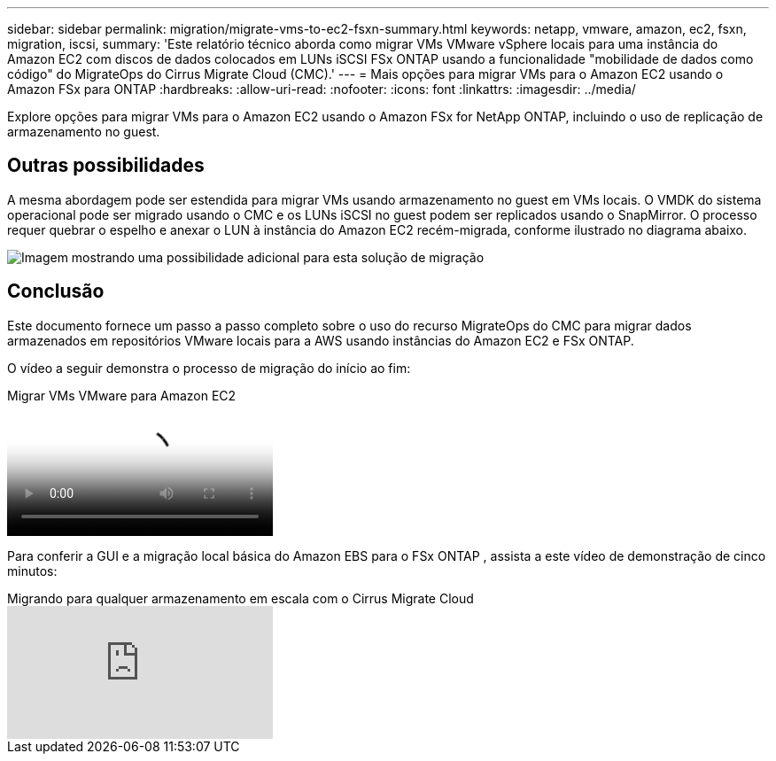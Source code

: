---
sidebar: sidebar 
permalink: migration/migrate-vms-to-ec2-fsxn-summary.html 
keywords: netapp, vmware, amazon, ec2, fsxn, migration, iscsi, 
summary: 'Este relatório técnico aborda como migrar VMs VMware vSphere locais para uma instância do Amazon EC2 com discos de dados colocados em LUNs iSCSI FSx ONTAP usando a funcionalidade "mobilidade de dados como código" do MigrateOps do Cirrus Migrate Cloud (CMC).' 
---
= Mais opções para migrar VMs para o Amazon EC2 usando o Amazon FSx para ONTAP
:hardbreaks:
:allow-uri-read: 
:nofooter: 
:icons: font
:linkattrs: 
:imagesdir: ../media/


[role="lead"]
Explore opções para migrar VMs para o Amazon EC2 usando o Amazon FSx for NetApp ONTAP, incluindo o uso de replicação de armazenamento no guest.



== Outras possibilidades

A mesma abordagem pode ser estendida para migrar VMs usando armazenamento no guest em VMs locais.  O VMDK do sistema operacional pode ser migrado usando o CMC e os LUNs iSCSI no guest podem ser replicados usando o SnapMirror.  O processo requer quebrar o espelho e anexar o LUN à instância do Amazon EC2 recém-migrada, conforme ilustrado no diagrama abaixo.

image:migrate-ec2-fsxn-013.png["Imagem mostrando uma possibilidade adicional para esta solução de migração"]



== Conclusão

Este documento fornece um passo a passo completo sobre o uso do recurso MigrateOps do CMC para migrar dados armazenados em repositórios VMware locais para a AWS usando instâncias do Amazon EC2 e FSx ONTAP.

O vídeo a seguir demonstra o processo de migração do início ao fim:

.Migrar VMs VMware para Amazon EC2
video::317a0758-cba9-4bd8-a08b-b17000d88ae9[panopto]
Para conferir a GUI e a migração local básica do Amazon EBS para o FSx ONTAP , assista a este vídeo de demonstração de cinco minutos:

.Migrando para qualquer armazenamento em escala com o Cirrus Migrate Cloud
video::PeFNZxXeQAU[youtube]
